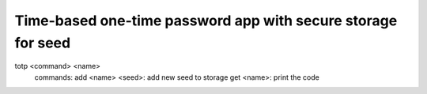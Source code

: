 Time-based one-time password app with secure storage for seed 
===========

totp <command> <name>
  commands:
  add <name> <seed>: add new seed to storage
  get <name>: print the code